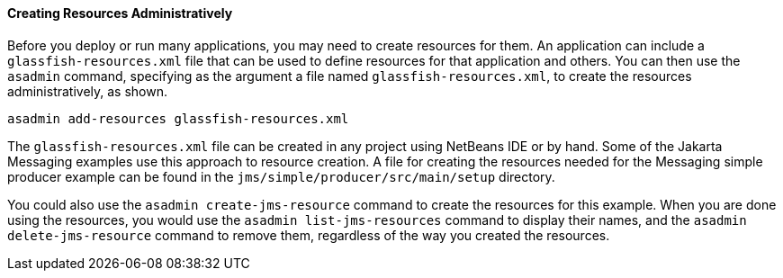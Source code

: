 [[CACFBGBE]][[creating-resources-administratively]]

==== Creating Resources Administratively

Before you deploy or run many applications, you may need to create
resources for them. An application can include a
`glassfish-resources.xml` file that can be used to define resources for
that application and others. You can then use the `asadmin` command,
specifying as the argument a file named `glassfish-resources.xml`, to
create the resources administratively, as shown.

[source,oac_no_warn]
----
asadmin add-resources glassfish-resources.xml
----

The `glassfish-resources.xml` file can be created in any project using
NetBeans IDE or by hand. Some of the Jakarta Messaging examples use this approach to
resource creation. A file for creating the resources needed for the Messaging
simple producer example can be found in the
`jms/simple/producer/src/main/setup` directory.

You could also use the `asadmin create-jms-resource` command to create
the resources for this example. When you are done using the resources,
you would use the `asadmin list-jms-resources` command to display their
names, and the `asadmin delete-jms-resource` command to remove them,
regardless of the way you created the resources.


